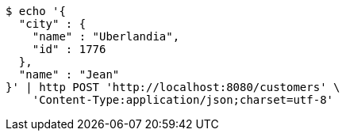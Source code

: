 [source,bash]
----
$ echo '{
  "city" : {
    "name" : "Uberlandia",
    "id" : 1776
  },
  "name" : "Jean"
}' | http POST 'http://localhost:8080/customers' \
    'Content-Type:application/json;charset=utf-8'
----